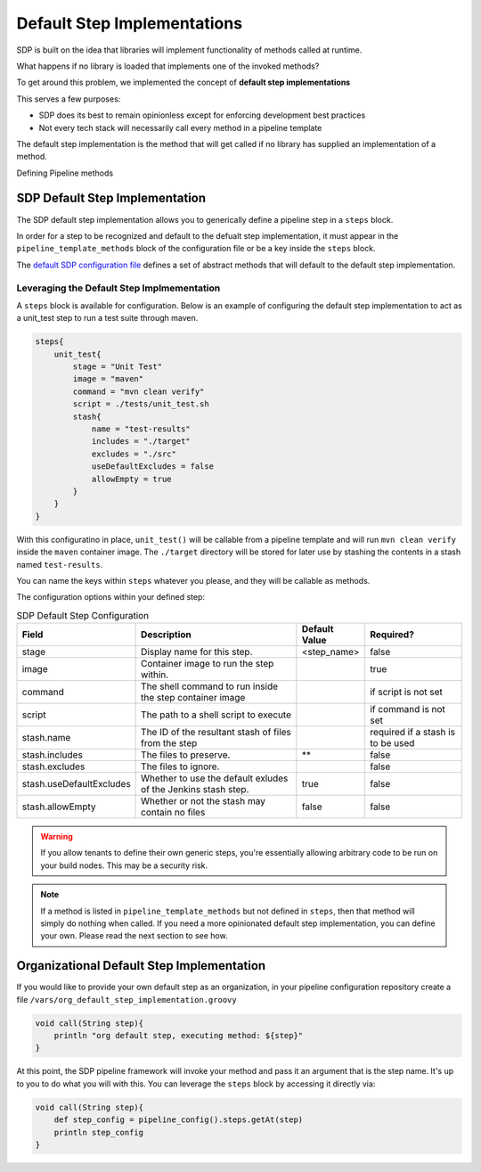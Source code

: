 .. _default step implementation: 
----------------------------
Default Step Implementations
----------------------------

SDP is built on the idea that libraries will implement functionality of methods 
called at runtime.  

What happens if no library is loaded that implements one of the invoked methods?

To get around this problem, we implemented the concept of **default step implementations** 

This serves a few purposes: 

* SDP does its best to remain opinionless except for enforcing development best practices
* Not every tech stack will necessarily call every method in a pipeline template 

The default step implementation is the method that will get called if no library
has supplied an implementation of a method. 

Defining Pipeline methods

SDP Default Step Implementation
===============================

The SDP default step implementation allows you to generically define a pipeline step 
in a ``steps`` block.

In order for a step to be recognized and default to the defualt step implementation, it 
must appear in the ``pipeline_template_methods`` block of the configuration file or be a 
key inside the ``steps`` block. 

The `default SDP configuration file`_ defines a set of abstract methods that will default to
the default step implementation.

Leveraging the Default Step Implmementation
*******************************************

A ``steps`` block is available for configuration.  Below is an example of configuring the
default step implementation to act as a unit_test step to run a test suite through maven. 

.. code:: groovy 

    steps{
        unit_test{
            stage = "Unit Test"
            image = "maven"    
            command = "mvn clean verify" 
            script = ./tests/unit_test.sh  
            stash{                    
                name = "test-results"      
                includes = "./target"     
                excludes = "./src"          
                useDefaultExcludes = false  
                allowEmpty = true  
            }
        }
    }

With this configuratino in place, ``unit_test()`` will be callable from a pipeline template and will
run ``mvn clean verify`` inside the ``maven`` container image.  The ``./target`` directory will be
stored for later use by stashing the contents in a stash named ``test-results``.  

You can name the keys within ``steps`` whatever you please, and they will be callable as methods. 

The configuration options within your defined step: 

.. csv-table:: SDP Default Step Configuration 
   :header:  "Field", "Description", "Default Value", "Required?" 

   "stage", "Display name for this step.", "<step_name>", "false"
   "image", "Container image to run the step within.", ,"true" 
   "command", "The shell command to run inside the step container image", ,"if script is not set" 
   "script", "The path to a shell script to execute", ,"if command is not set" 
   "stash.name", "The ID of the resultant stash of files from the step", ,"required if a stash is to be used"
   "stash.includes", "The files to preserve.", "**", "false"
   "stash.excludes", "The files to ignore.", , "false"
   "stash.useDefaultExcludes", "Whether to use the default exludes of the Jenkins stash step.", "true", "false" 
   "stash.allowEmpty", "Whether or not the stash may contain no files", "false", "false" 

.. warning:: 

    If you allow tenants to define their own generic steps, you're essentially allowing 
    arbitrary code to be run on your build nodes.  This may be a security risk. 

.. note:: 

    If a method is listed in ``pipeline_template_methods`` but not defined in ``steps``, then
    that method will simply do nothing when called.  If you need a more opinionated default
    step implementation, you can define your own. Please read the next section to see how. 

.. _default SDP configuration file: https://github.boozallencsn.com/solutions-delivery-platform/pipeline-framework/blob/master/resources/sdp/pipeline_config.groovy

Organizational Default Step Implementation
==========================================

If you would like to provide your own default step as an organization, in your 
pipeline configuration repository create a file ``/vars/org_default_step_implementation.groovy`` 

.. code:: groovy

    void call(String step){
        println "org default step, executing method: ${step}" 
    }

At this point, the SDP pipeline framework will invoke your method and pass it an argument
that is the step name.  It's up to you to do what you will with this.  You can leverage the 
``steps`` block by accessing it directly via:

.. code:: groovy

    void call(String step){
        def step_config = pipeline_config().steps.getAt(step) 
        println step_config
    }
